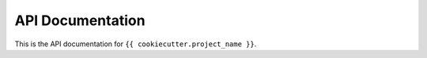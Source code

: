 =================
API Documentation
=================

This is the API documentation for ``{{ cookiecutter.project_name }}``.
